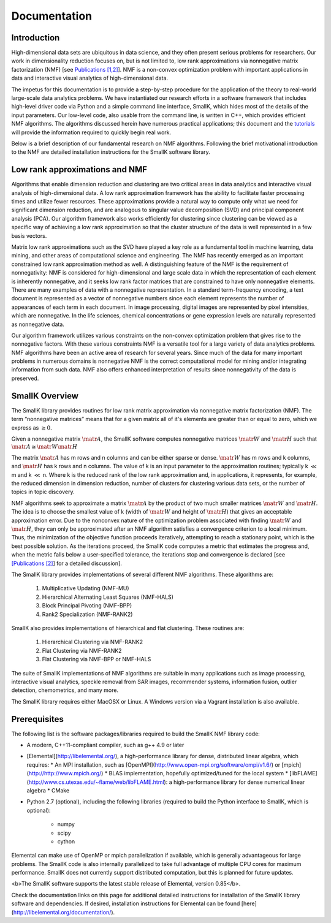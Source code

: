 Documentation
=============

Introduction
------------

High-dimensional data sets are ubiquitous in data science, and they often present serious problems for researchers. Our work in dimensionality reduction focuses on, but is not limited to, low rank approximations via nonnegative matrix factorization (NMF) [see `Publications [1,2] <http://smallk.github.io/publications/>`_]. NMF is a non-convex optimization problem with important applications in data and interactive visual analytics of high-dimensional data. 

The impetus for this documentation is to provide a step-by-step procedure for the application of the theory to real-world large-scale data analytics problems. We have instantiated our research efforts in a software framework that includes high-level driver code via Python and a simple command line interface, SmallK, which hides most of the details of the input parameters. Our low-level code, also usable from the command line, is written in C++, which provides efficient NMF algorithms. The algorithms discussed herein have numerous practical applications; this document and the `tutorials <http://smallk.github.io/documentation/tutorials/>`_ will provide the information required to quickly begin real work.

Below is a brief description of our fundamental research on NMF algorithms. Following the brief motivational introduction to the NMF are detailed installation instructions for the SmallK software library.

Low rank approximations and NMF
-------------------------------

Algorithms that enable dimension reduction and clustering are two critical areas in data analytics and interactive visual analysis of high-dimensional data. A low rank approximation framework has the ability to facilitate faster processing times and utilize fewer resources. These approximations provide a natural way to compute only what we need for significant dimension reduction, and are analogous to singular value decomposition (SVD) and principal component analysis (PCA). Our algorithm framework also works efficiently for clustering since clustering can be viewed as a specific way of achieving a low rank approximation so that the cluster structure of the data is well represented in a few basis vectors. 

Matrix low rank approximations such as the SVD have played a key role as a fundamental tool in machine learning, data mining, and other areas of computational science and engineering. The NMF has recently emerged as an important constrained low rank approximation  method as well. A distinguishing feature of the NMF is the requirement of nonnegativity: NMF is considered for high-dimensional and large scale data in which the representation of each element is inherently nonnegative, and it seeks low rank factor matrices that are constrained to have only nonnegative elements. There are many examples of data with a nonnegative representation. In a standard term-frequency encoding, a text document is represented as a vector of nonnegative numbers since each element represents the number of appearances of each term in each document. In image processing, digital images are represented by pixel intensities, which are nonnegative. In the life sciences, chemical concentrations or gene expression levels are naturally represented as nonnegative data.

Our algorithm framework utilizes various constraints on the non-convex optimization problem that gives rise to the nonnegative factors. With these various constraints NMF is a versatile tool for a large variety of data analytics problems. NMF algorithms have been an active area of research for several years. Since much of the data for many important problems in numerous domains is nonnegative NMF is the correct computational model for mining and/or integrating information from such data. NMF also offers enhanced interpretation of results since nonnegativity of the data is preserved.

SmallK Overview
---------------

The SmallK library provides routines for low rank matrix approximation via nonnegative matrix factorization (NMF). The term “nonnegative matrices” means that for a given matrix all of it's elements are greater than or equal to zero, which we express as :math:`\geq 0`.

Given a nonnegative matrix :math:`\matr{A}`, the SmallK software computes nonnegative matrices :math:`\matr{W}` and :math:`\matr{H}` such that :math:`\matr{A} \cong \matr{W} \matr{H}`


The matrix :math:`\matr{A}` has m rows and n columns and can be either sparse or dense. :math:`\matr{W}` has m rows and k columns, and :math:`\matr{H}` has k rows and n columns. The value of k is an input parameter to the approximation routines; typically k :math:`\ll` m and k :math:`\ll` n. Where k is the reduced rank of the low rank approximation and, in applications, it represents, for example, the reduced dimension in dimension reduction, number of clusters for clustering various data sets, or the number of topics in topic discovery.

NMF algorithms seek to approximate a matrix :math:`\matr{A}` by the product of two much smaller matrices :math:`\matr{W}` and :math:`\matr{H}`. The idea is to choose the smallest value of k (width of :math:`\matr{W}` and height of :math:`\matr{H}`) that gives an acceptable approximation error. Due to the nonconvex nature of the optimization problem associated with finding :math:`\matr{W}` and :math:`\matr{H}`, they can only be approximated after an NMF algorithm satisfies a convergence criterion to a local minimum. Thus, the minimization of the objective function proceeds iteratively, attempting to reach a stationary point, which is the best possible solution. As the iterations proceed, the SmallK code computes a metric that estimates the progress and, when the metric falls below a user-specified tolerance, the iterations stop and convergence is declared [see `[Publications [2] <http://smallk.github.io/publications/>`_] for a detailed discussion].

The SmallK library provides implementations of several different NMF algorithms.  These algorithms are:

		1. Multiplicative Updating (NMF-MU)
		2. Hierarchical Alternating Least Squares (NMF-HALS)
		3. Block Principal Pivoting (NMF-BPP)
		4. Rank2 Specialization (NMF-RANK2)

SmallK also provides implementations of hierarchical and flat clustering.  These routines are:

		1. Hierarchical Clustering via NMF-RANK2
		2. Flat Clustering via NMF-RANK2
		3. Flat Clustering via NMF-BPP or NMF-HALS

The suite of SmallK implementations of NMF algorithms are suitable in many applications such as image processing, interactive visual analytics, speckle removal from SAR images, recommender systems, information fusion, outlier detection, chemometrics, and many more.

The SmallK library requires either MacOSX or Linux.  A Windows version via a Vagrant installation is also available.

Prerequisites
-------------
The following list is the software packages/libraries required to build the SmallK NMF library code:

* A modern, C++11-compliant compiler, such as g++ 4.9 or later
* [Elemental](http://libelemental.org/), a high-performance library for dense, distributed linear algebra, which requires:
  * An MPI installation, such as [OpenMPI](http://www.open-mpi.org/software/ompi/v1.6/) or [mpich](http://http://www.mpich.org/)
  * BLAS implementation, hopefully optimized/tuned for the local system
  * [libFLAME](http://www.cs.utexas.edu/~flame/web/libFLAME.html): a high-performance library for dense numerical linear algebra
  * CMake

* Python 2.7 (optional), including the following libraries (required to build the Python interface to SmallK, which is optional):

	* numpy
	* scipy
	* cython

Elemental can make use of OpenMP or mpich  parallelization if available, which is generally advantageous for large problems.  The SmallK code is also internally parallelized to take full advantage of multiple CPU cores for maximum performance.  SmallK does not currently support distributed computation, but this is planned for future updates.

<b>The SmallK software supports the latest stable release of Elemental, version 0.85</b>.

Check the documentation links on this page for additional detailed instructions for installation of the SmallK library software and dependencies. If desired, installation instructions for Elemental can be found [here](http://libelemental.org/documentation/).
